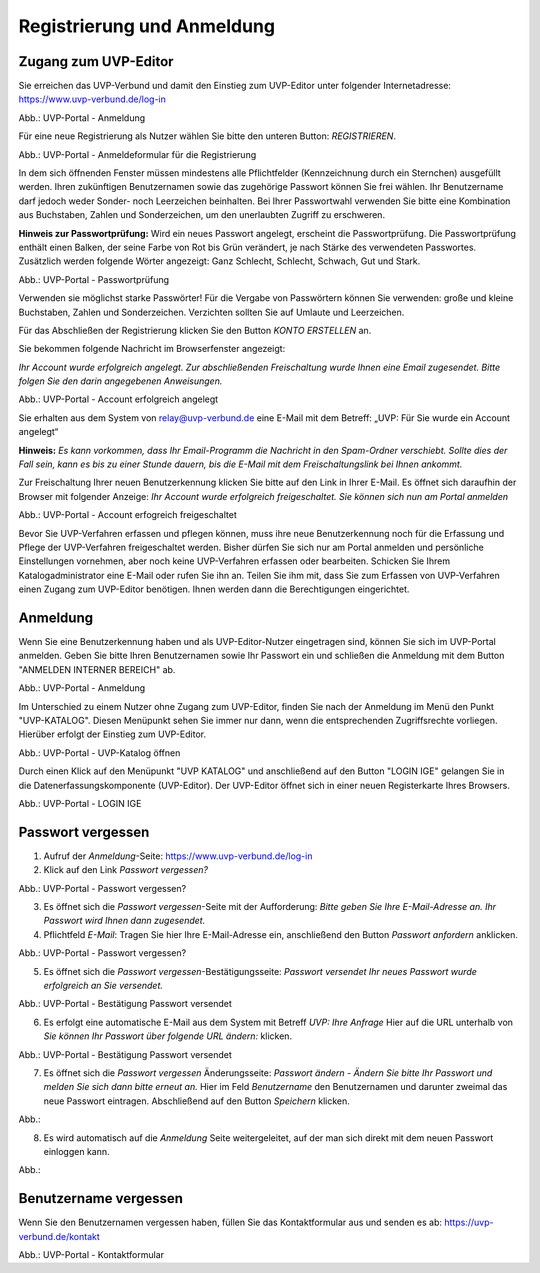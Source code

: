 Registrierung und Anmeldung
============================

Zugang zum UVP-Editor
---------------------

Sie erreichen das UVP-Verbund und damit den Einstieg zum UVP-Editor unter folgender Internetadresse: https://www.uvp-verbund.de/log-in

.. image:: ../img/portal/anmeldung.png
   :width: 500

Abb.: UVP-Portal - Anmeldung

Für eine neue Registrierung als Nutzer wählen Sie bitte den unteren Button:
*REGISTRIEREN*. 

.. image:: ../img/portal/anmeldeformular.png
   :width: 500

Abb.: UVP-Portal - Anmeldeformular für die Registrierung

In dem sich öffnenden Fenster müssen mindestens alle Pflichtfelder (Kennzeichnung durch ein Sternchen) ausgefüllt werden.
Ihren zukünftigen Benutzernamen sowie das zugehörige Passwort können Sie frei wählen. Ihr Benutzername darf jedoch weder Sonder- noch Leerzeichen beinhalten. Bei Ihrer Passwortwahl verwenden Sie bitte eine Kombination aus Buchstaben, Zahlen und Sonderzeichen, um den unerlaubten Zugriff zu erschweren.

**Hinweis zur Passwortprüfung:**
Wird ein neues Passwort angelegt, erscheint die Passwortprüfung. Die Passwortprüfung enthält einen Balken, der seine Farbe von Rot bis Grün verändert, je nach Stärke des verwendeten Passwortes. Zusätzlich werden folgende Wörter angezeigt: Ganz Schlecht, Schlecht, Schwach, Gut und Stark.

.. image:: ../img/portal/passwort.png
   :width: 500

Abb.: UVP-Portal - Passwortprüfung

Verwenden sie möglichst starke Passwörter!
Für die Vergabe von Passwörtern können Sie verwenden: große und kleine Buchstaben, Zahlen und Sonderzeichen. Verzichten sollten Sie auf Umlaute und Leerzeichen.

Für das Abschließen der Registrierung klicken Sie den Button *KONTO ERSTELLEN* an.

Sie bekommen folgende Nachricht im Browserfenster angezeigt:

*Ihr Account wurde erfolgreich angelegt. Zur abschließenden Freischaltung wurde Ihnen eine Email zugesendet. Bitte folgen Sie den darin angegebenen Anweisungen.*

.. image:: ../img/portal/account-angelegt.png
   :width: 500
Abb.: UVP-Portal - Account erfolgreich angelegt

Sie erhalten aus dem System von relay@uvp-verbund.de eine E-Mail mit dem Betreff: „UVP: Für Sie wurde ein Account angelegt“ 

**Hinweis:**
*Es kann vorkommen, dass Ihr Email-Programm die Nachricht in den Spam-Ordner verschiebt. Sollte dies der Fall sein, kann es bis zu einer Stunde dauern, bis die E-Mail mit dem Freischaltungslink bei Ihnen ankommt.*

Zur Freischaltung Ihrer neuen Benutzerkennung klicken Sie bitte auf den Link in Ihrer E-Mail. Es öffnet sich daraufhin der Browser mit folgender Anzeige: *Ihr Account wurde erfolgreich freigeschaltet. Sie können sich nun am Portal anmelden*



Abb.: UVP-Portal - Account erfogreich freigeschaltet

Bevor Sie UVP-Verfahren erfassen und pflegen können, muss ihre neue Benutzerkennung noch für die Erfassung und Pflege der UVP-Verfahren freigeschaltet werden. Bisher dürfen Sie sich nur am Portal anmelden und persönliche Einstellungen vornehmen, aber noch keine UVP-Verfahren erfassen oder bearbeiten. 
Schicken Sie Ihrem Katalogadministrator eine E-Mail oder rufen Sie ihn an. Teilen Sie ihm mit, dass Sie zum Erfassen von UVP-Verfahren einen Zugang zum UVP-Editor benötigen. Ihnen werden dann die Berechtigungen eingerichtet.


Anmeldung
---------

Wenn Sie eine Benutzerkennung haben und als UVP-Editor-Nutzer eingetragen sind, können Sie sich im UVP-Portal anmelden. Geben Sie bitte Ihren Benutzernamen sowie Ihr Passwort ein und schließen die Anmeldung mit dem Button "ANMELDEN INTERNER BEREICH" ab.

.. image:: ../img/portal/anmeldung.png
   :width: 500

Abb.: UVP-Portal - Anmeldung

Im Unterschied zu einem Nutzer ohne Zugang zum UVP-Editor, finden Sie nach der Anmeldung im Menü den Punkt "UVP-KATALOG". Diesen Menüpunkt sehen Sie immer nur dann, wenn die entsprechenden Zugriffsrechte vorliegen. Hierüber erfolgt der Einstieg zum UVP-Editor. 

.. image:: ../img/portal/uvp-katalog-öffnen.png
   :width: 500

Abb.: UVP-Portal - UVP-Katalog öffnen

Durch einen Klick auf den Menüpunkt "UVP KATALOG" und anschließend auf den Button "LOGIN IGE" gelangen Sie in die Datenerfassungskomponente (UVP-Editor). Der UVP-Editor öffnet sich in einer neuen Registerkarte Ihres Browsers. 


.. image:: ../img/portal/login-ige.png
   :width: 500

Abb.: UVP-Portal - LOGIN IGE

Passwort vergessen
------------------

1. Aufruf der *Anmeldung*-Seite: https://www.uvp-verbund.de/log-in
2. Klick auf den Link *Passwort vergessen?*

.. image:: ../img/portal/link-passwort-vergessen.png
   :width: 500

Abb.: UVP-Portal - Passwort vergessen?

3. Es öffnet sich die *Passwort vergessen*-Seite mit der Aufforderung: *Bitte geben Sie Ihre E-Mail-Adresse an. Ihr Passwort wird Ihnen dann zugesendet.*
4. Pflichtfeld *E-Mail*: Tragen Sie hier Ihre E-Mail-Adresse ein, anschließend den Button *Passwort anfordern* anklicken.

.. image:: ../img/portal/passwort-vergessen.png
   :width: 500

Abb.: UVP-Portal - Passwort vergessen?

5. Es öffnet sich die *Passwort vergessen*-Bestätigungsseite: *Passwort versendet Ihr neues Passwort wurde erfolgreich an Sie versendet.*

.. image:: ../img/portal/passwort-vergessen-mailadresse.png
   :width: 500

Abb.: UVP-Portal - Bestätigung Passwort versendet

6. Es erfolgt eine automatische E-Mail aus dem System mit Betreff *UVP: Ihre Anfrage* Hier auf die URL unterhalb von *Sie können Ihr Passwort über folgende URL ändern:* klicken.

.. image:: ../img/portal/bestätigung-neues-passwort.png
   :width: 500

Abb.: UVP-Portal - Bestätigung Passwort versendet

7. Es öffnet sich die *Passwort vergessen* Änderungsseite: *Passwort ändern - Ändern Sie bitte Ihr Passwort und melden Sie sich dann bitte erneut an.* Hier im Feld *Benutzername* den Benutzernamen und darunter zweimal das neue Passwort eintragen. Abschließend auf den Button *Speichern* klicken.

Abb.:

8. Es wird automatisch auf die *Anmeldung* Seite weitergeleitet, auf der man sich direkt mit dem neuen Passwort einloggen kann.

Abb.:


Benutzername vergessen
----------------------

Wenn Sie den Benutzernamen vergessen haben, füllen Sie das Kontaktformular aus und senden es ab: https://uvp-verbund.de/kontakt

.. image:: ../img/portal/kontaktformular.png
   :width: 500

Abb.: UVP-Portal - Kontaktformular












